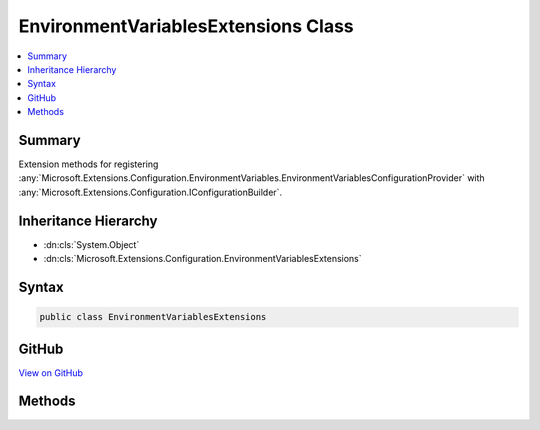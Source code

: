 

EnvironmentVariablesExtensions Class
====================================



.. contents:: 
   :local:



Summary
-------

Extension methods for registering :any:`Microsoft.Extensions.Configuration.EnvironmentVariables.EnvironmentVariablesConfigurationProvider` with :any:`Microsoft.Extensions.Configuration.IConfigurationBuilder`\.





Inheritance Hierarchy
---------------------


* :dn:cls:`System.Object`
* :dn:cls:`Microsoft.Extensions.Configuration.EnvironmentVariablesExtensions`








Syntax
------

.. code-block:: csharp

   public class EnvironmentVariablesExtensions





GitHub
------

`View on GitHub <https://github.com/aspnet/apidocs/blob/master/aspnet/configuration/src/Microsoft.Extensions.Configuration.EnvironmentVariables/EnvironmentVariablesExtensions.cs>`_





.. dn:class:: Microsoft.Extensions.Configuration.EnvironmentVariablesExtensions

Methods
-------

.. dn:class:: Microsoft.Extensions.Configuration.EnvironmentVariablesExtensions
    :noindex:
    :hidden:

    
    .. dn:method:: Microsoft.Extensions.Configuration.EnvironmentVariablesExtensions.AddEnvironmentVariables(Microsoft.Extensions.Configuration.IConfigurationBuilder)
    
        
    
        Adds an :any:`Microsoft.Extensions.Configuration.IConfigurationProvider` that reads configuration values from environment variables.
    
        
        
        
        :param configurationBuilder: The  to add to.
        
        :type configurationBuilder: Microsoft.Extensions.Configuration.IConfigurationBuilder
        :rtype: Microsoft.Extensions.Configuration.IConfigurationBuilder
        :return: The <see cref="T:Microsoft.Extensions.Configuration.IConfigurationBuilder" />.
    
        
        .. code-block:: csharp
    
           public static IConfigurationBuilder AddEnvironmentVariables(IConfigurationBuilder configurationBuilder)
    
    .. dn:method:: Microsoft.Extensions.Configuration.EnvironmentVariablesExtensions.AddEnvironmentVariables(Microsoft.Extensions.Configuration.IConfigurationBuilder, System.String)
    
        
    
        Adds an :any:`Microsoft.Extensions.Configuration.IConfigurationProvider` that reads configuration values from environment variables
        with a specified prefix.
    
        
        
        
        :param configurationBuilder: The  to add to.
        
        :type configurationBuilder: Microsoft.Extensions.Configuration.IConfigurationBuilder
        
        
        :param prefix: The prefix that environment variable names must start with.
        
        :type prefix: System.String
        :rtype: Microsoft.Extensions.Configuration.IConfigurationBuilder
        :return: The <see cref="T:Microsoft.Extensions.Configuration.IConfigurationBuilder" />.
    
        
        .. code-block:: csharp
    
           public static IConfigurationBuilder AddEnvironmentVariables(IConfigurationBuilder configurationBuilder, string prefix)
    

